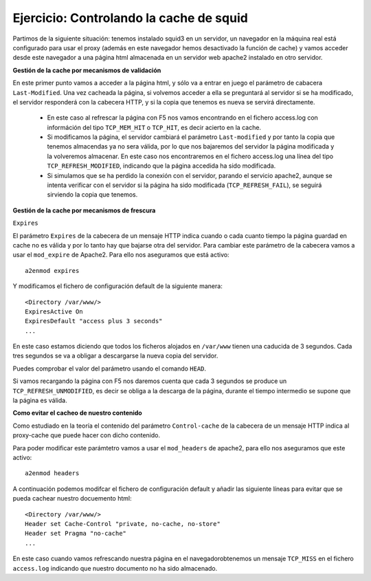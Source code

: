 Ejercicio: Controlando la cache de squid
========================================

Partimos de la siguiente situación: tenemos instalado squid3 en un servidor, un navegador en la máquina real está configurado para usar el proxy (además en este navegador hemos desactivado la función de cache) y vamos acceder desde este navegador a una página html almacenada en un servidor web apache2 instalado en otro servidor.

**Gestión de la cache por mecanismos de validación**

En este primer punto vamos a acceder a la página html, y sólo va a entrar en juego el parámetro de cabacera ``Last-Modified``. Una vez cacheada la página, si volvemos acceder a ella se preguntará al servidor si se ha modificado, el servidor responderá con la cabecera HTTP, y si la copia que tenemos es nueva se servirá directamente.

    * En este caso al refrescar la página con F5 nos vamos encontrando en el fichero access.log con információn del tipo ``TCP_MEM_HIT`` o ``TCP_HIT``, es decir acierto en la cache.
    * Si modificamos la página, el servidor cambiará el parámetro ``Last-modified`` y por tanto la copia que tenemos almacendas ya no sera válida, por lo que nos bajaremos del servidor la página modificada y la volveremos almacenar. En este caso nos encontraremos en el fichero access.log una línea del tipo ``TCP_REFRESH_MODIFIED``, indicando que la página accedida ha sido modificada.
    * Si simulamos que se ha perdido la conexión con el servidor, parando el servicio apache2, aunque se intenta verificar con el servidor si la página ha sido modificada (``TCP_REFRESH_FAIL``), se seguirá sirviendo la copia que tenemos.

**Gestión de la cache por mecanismos de frescura**

``Expires``

El parámetro ``Expires`` de la cabecera de un mensaje HTTP indica cuando o cada cuanto tiempo la página guardad en cache no es válida y por lo tanto hay que bajarse otra del servidor. Para cambiar este parámetro de la cabecera vamos a usar el ``mod_expire`` de Apache2. Para ello nos aseguramos que está activo::

    a2enmod expires

Y modificamos el fichero de configuración default de la siguiente manera::

    <Directory /var/www/>
    ExpiresActive On
    ExpiresDefault "access plus 3 seconds"
    ...

En este caso estamos diciendo que todos los ficheros alojados en ``/var/www`` tienen una caducida de 3 segundos. Cada tres segundos se va a obligar a descargarse la nueva copia del servidor.

Puedes comprobar el valor del parámetro usando el comando ``HEAD``.

Si vamos recargando la página con F5 nos daremos cuenta que cada 3 segundos se produce un ``TCP_REFRESH_UNMODIFIED``, es decir se obliga a la descarga de la página, durante el tiempo intermedio se supone que la página es válida.

**Como evitar el cacheo de nuestro contenido**

Como estudiado en la teoría el contenido del parámetro ``Control-cache`` de la cabecera de un mensaje HTTP indica al proxy-cache que puede hacer con dicho contenido.

Para poder modificar este parámtetro vamos a usar el ``mod_headers`` de apache2, para ello nos aseguramos que este activo::

    a2enmod headers

A continuación podemos modifcar el fichero de configuración default y añadir las siguiente líneas para evitar que se pueda cachear nuestro docuemento html::

    <Directory /var/www/>
    Header set Cache-Control "private, no-cache, no-store"
    Header set Pragma "no-cache"
    ...

En este caso cuando vamos refrescando nuestra página en el navegadorobtenemos un mensaje ``TCP_MISS`` en el fichero ``access.log`` indicando que nuestro documento no ha sido almacenado.


